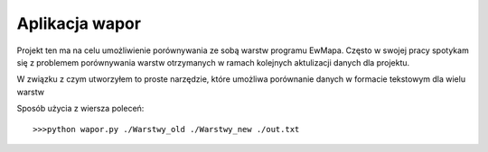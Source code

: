 ============================
Aplikacja wapor
============================

Projekt ten ma na celu umożliwienie porównywania ze sobą warstw programu EwMapa.
Często w swojej pracy spotykam się z problemem porównywania warstw otrzymanych
w ramach kolejnych aktulizacji danych dla projektu.

W związku z czym utworzyłem to proste narzędzie, które umożliwa porównanie
danych w formacie tekstowym dla wielu warstw

Sposób użycia z wiersza poleceń::
	
	>>>python wapor.py ./Warstwy_old ./Warstwy_new ./out.txt
